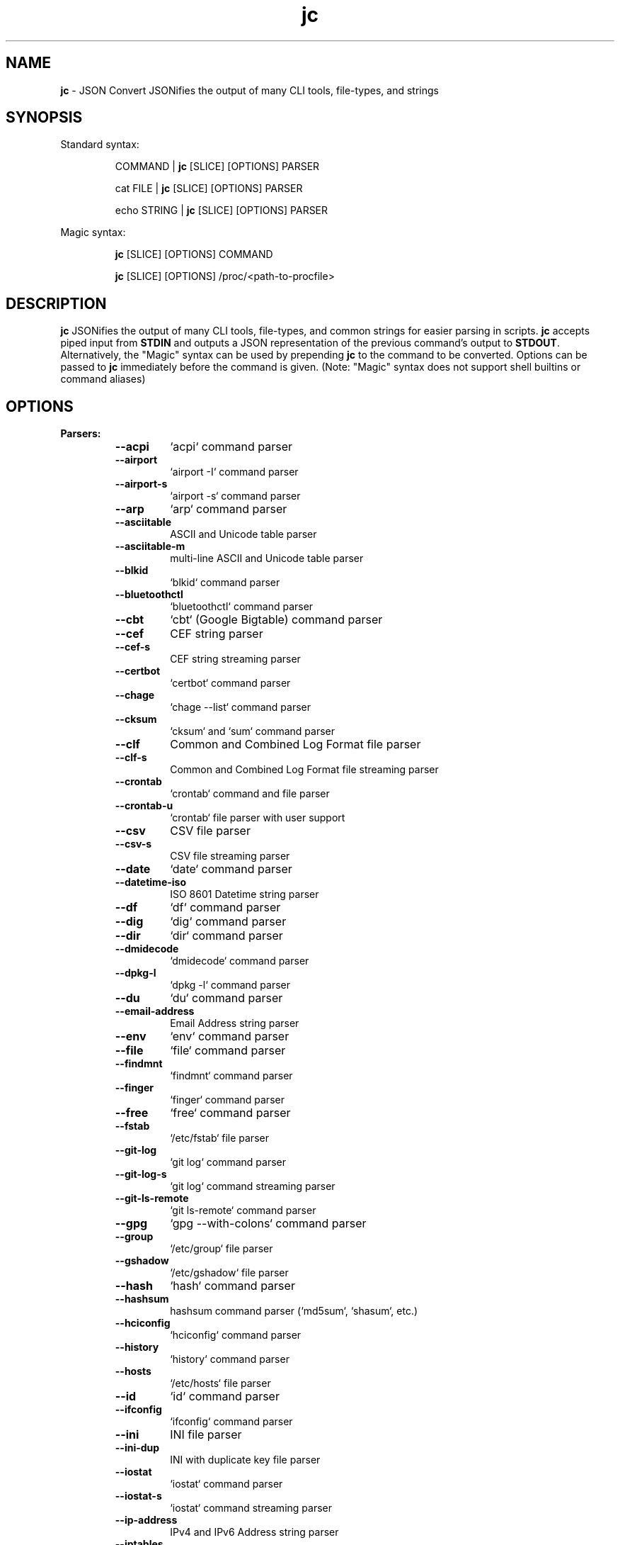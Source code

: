 .TH jc 1 2023-06-06 1.23.3 "JSON Convert"
.SH NAME
\fBjc\fP \- JSON Convert JSONifies the output of many CLI tools, file-types,
and strings
.SH SYNOPSIS

Standard syntax:

.RS
COMMAND | \fBjc\fP [SLICE] [OPTIONS] PARSER

cat FILE | \fBjc\fP [SLICE] [OPTIONS] PARSER

echo STRING | \fBjc\fP [SLICE] [OPTIONS] PARSER
.RE

Magic syntax:

.RS
\fBjc\fP [SLICE] [OPTIONS] COMMAND

\fBjc\fP [SLICE] [OPTIONS] /proc/<path-to-procfile>
.RE

.SH DESCRIPTION
\fBjc\fP JSONifies the output of many CLI tools, file-types, and common strings
for easier parsing in scripts. \fBjc\fP accepts piped input from \fBSTDIN\fP and
outputs a JSON representation of the previous command's output to \fBSTDOUT\fP.
Alternatively, the "Magic" syntax can be used by prepending \fBjc\fP to the
command to be converted. Options can be passed to \fBjc\fP immediately before
the command is given. (Note: "Magic" syntax does not support shell builtins or
command aliases)

.SH OPTIONS
.B
Parsers:
.RS


.TP
.B
\fB--acpi\fP
`acpi` command parser

.TP
.B
\fB--airport\fP
`airport -I` command parser

.TP
.B
\fB--airport-s\fP
`airport -s` command parser

.TP
.B
\fB--arp\fP
`arp` command parser

.TP
.B
\fB--asciitable\fP
ASCII and Unicode table parser

.TP
.B
\fB--asciitable-m\fP
multi-line ASCII and Unicode table parser

.TP
.B
\fB--blkid\fP
`blkid` command parser

.TP
.B
\fB--bluetoothctl\fP
`bluetoothctl` command parser

.TP
.B
\fB--cbt\fP
`cbt` (Google Bigtable) command parser

.TP
.B
\fB--cef\fP
CEF string parser

.TP
.B
\fB--cef-s\fP
CEF string streaming parser

.TP
.B
\fB--certbot\fP
`certbot` command parser

.TP
.B
\fB--chage\fP
`chage --list` command parser

.TP
.B
\fB--cksum\fP
`cksum` and `sum` command parser

.TP
.B
\fB--clf\fP
Common and Combined Log Format file parser

.TP
.B
\fB--clf-s\fP
Common and Combined Log Format file streaming parser

.TP
.B
\fB--crontab\fP
`crontab` command and file parser

.TP
.B
\fB--crontab-u\fP
`crontab` file parser with user support

.TP
.B
\fB--csv\fP
CSV file parser

.TP
.B
\fB--csv-s\fP
CSV file streaming parser

.TP
.B
\fB--date\fP
`date` command parser

.TP
.B
\fB--datetime-iso\fP
ISO 8601 Datetime string parser

.TP
.B
\fB--df\fP
`df` command parser

.TP
.B
\fB--dig\fP
`dig` command parser

.TP
.B
\fB--dir\fP
`dir` command parser

.TP
.B
\fB--dmidecode\fP
`dmidecode` command parser

.TP
.B
\fB--dpkg-l\fP
`dpkg -l` command parser

.TP
.B
\fB--du\fP
`du` command parser

.TP
.B
\fB--email-address\fP
Email Address string parser

.TP
.B
\fB--env\fP
`env` command parser

.TP
.B
\fB--file\fP
`file` command parser

.TP
.B
\fB--findmnt\fP
`findmnt` command parser

.TP
.B
\fB--finger\fP
`finger` command parser

.TP
.B
\fB--free\fP
`free` command parser

.TP
.B
\fB--fstab\fP
`/etc/fstab` file parser

.TP
.B
\fB--git-log\fP
`git log` command parser

.TP
.B
\fB--git-log-s\fP
`git log` command streaming parser

.TP
.B
\fB--git-ls-remote\fP
`git ls-remote` command parser

.TP
.B
\fB--gpg\fP
`gpg --with-colons` command parser

.TP
.B
\fB--group\fP
`/etc/group` file parser

.TP
.B
\fB--gshadow\fP
`/etc/gshadow` file parser

.TP
.B
\fB--hash\fP
`hash` command parser

.TP
.B
\fB--hashsum\fP
hashsum command parser (`md5sum`, `shasum`, etc.)

.TP
.B
\fB--hciconfig\fP
`hciconfig` command parser

.TP
.B
\fB--history\fP
`history` command parser

.TP
.B
\fB--hosts\fP
`/etc/hosts` file parser

.TP
.B
\fB--id\fP
`id` command parser

.TP
.B
\fB--ifconfig\fP
`ifconfig` command parser

.TP
.B
\fB--ini\fP
INI file parser

.TP
.B
\fB--ini-dup\fP
INI with duplicate key file parser

.TP
.B
\fB--iostat\fP
`iostat` command parser

.TP
.B
\fB--iostat-s\fP
`iostat` command streaming parser

.TP
.B
\fB--ip-address\fP
IPv4 and IPv6 Address string parser

.TP
.B
\fB--iptables\fP
`iptables` command parser

.TP
.B
\fB--iso-datetime\fP
Deprecated - please use datetime-iso

.TP
.B
\fB--iw-scan\fP
`iw dev [device] scan` command parser

.TP
.B
\fB--iwconfig\fP
`iwconfig` command parser

.TP
.B
\fB--jar-manifest\fP
Java MANIFEST.MF file parser

.TP
.B
\fB--jobs\fP
`jobs` command parser

.TP
.B
\fB--jwt\fP
JWT string parser

.TP
.B
\fB--kv\fP
Key/Value file and string parser

.TP
.B
\fB--last\fP
`last` and `lastb` command parser

.TP
.B
\fB--ls\fP
`ls` command parser

.TP
.B
\fB--ls-s\fP
`ls` command streaming parser

.TP
.B
\fB--lsattr\fP
`lsattr` command parser

.TP
.B
\fB--lsblk\fP
`lsblk` command parser

.TP
.B
\fB--lsmod\fP
`lsmod` command parser

.TP
.B
\fB--lsof\fP
`lsof` command parser

.TP
.B
\fB--lspci\fP
`lspci -mmv` command parser

.TP
.B
\fB--lsusb\fP
`lsusb` command parser

.TP
.B
\fB--m3u\fP
M3U and M3U8 file parser

.TP
.B
\fB--mdadm\fP
`mdadm` command parser

.TP
.B
\fB--mount\fP
`mount` command parser

.TP
.B
\fB--mpstat\fP
`mpstat` command parser

.TP
.B
\fB--mpstat-s\fP
`mpstat` command streaming parser

.TP
.B
\fB--netstat\fP
`netstat` command parser

.TP
.B
\fB--nmcli\fP
`nmcli` command parser

.TP
.B
\fB--ntpq\fP
`ntpq -p` command parser

.TP
.B
\fB--openvpn\fP
openvpn-status.log file parser

.TP
.B
\fB--os-prober\fP
`os-prober` command parser

.TP
.B
\fB--passwd\fP
`/etc/passwd` file parser

.TP
.B
\fB--pci-ids\fP
`pci.ids` file parser

.TP
.B
\fB--pgpass\fP
PostgreSQL password file parser

.TP
.B
\fB--pidstat\fP
`pidstat -H` command parser

.TP
.B
\fB--pidstat-s\fP
`pidstat -H` command streaming parser

.TP
.B
\fB--ping\fP
`ping` and `ping6` command parser

.TP
.B
\fB--ping-s\fP
`ping` and `ping6` command streaming parser

.TP
.B
\fB--pip-list\fP
`pip list` command parser

.TP
.B
\fB--pip-show\fP
`pip show` command parser

.TP
.B
\fB--plist\fP
PLIST file parser

.TP
.B
\fB--postconf\fP
`postconf -M` command parser

.TP
.B
\fB--proc\fP
`/proc/` file parser

.TP
.B
\fB--proc-buddyinfo\fP
`/proc/buddyinfo` file parser

.TP
.B
\fB--proc-consoles\fP
`/proc/consoles` file parser

.TP
.B
\fB--proc-cpuinfo\fP
`/proc/cpuinfo` file parser

.TP
.B
\fB--proc-crypto\fP
`/proc/crypto` file parser

.TP
.B
\fB--proc-devices\fP
`/proc/devices` file parser

.TP
.B
\fB--proc-diskstats\fP
`/proc/diskstats` file parser

.TP
.B
\fB--proc-filesystems\fP
`/proc/filesystems` file parser

.TP
.B
\fB--proc-interrupts\fP
`/proc/interrupts` file parser

.TP
.B
\fB--proc-iomem\fP
`/proc/iomem` file parser

.TP
.B
\fB--proc-ioports\fP
`/proc/ioports` file parser

.TP
.B
\fB--proc-loadavg\fP
`/proc/loadavg` file parser

.TP
.B
\fB--proc-locks\fP
`/proc/locks` file parser

.TP
.B
\fB--proc-meminfo\fP
`/proc/meminfo` file parser

.TP
.B
\fB--proc-modules\fP
`/proc/modules` file parser

.TP
.B
\fB--proc-mtrr\fP
`/proc/mtrr` file parser

.TP
.B
\fB--proc-pagetypeinfo\fP
`/proc/pagetypeinfo` file parser

.TP
.B
\fB--proc-partitions\fP
`/proc/partitions` file parser

.TP
.B
\fB--proc-slabinfo\fP
`/proc/slabinfo` file parser

.TP
.B
\fB--proc-softirqs\fP
`/proc/softirqs` file parser

.TP
.B
\fB--proc-stat\fP
`/proc/stat` file parser

.TP
.B
\fB--proc-swaps\fP
`/proc/swaps` file parser

.TP
.B
\fB--proc-uptime\fP
`/proc/uptime` file parser

.TP
.B
\fB--proc-version\fP
`/proc/version` file parser

.TP
.B
\fB--proc-vmallocinfo\fP
`/proc/vmallocinfo` file parser

.TP
.B
\fB--proc-vmstat\fP
`/proc/vmstat` file parser

.TP
.B
\fB--proc-zoneinfo\fP
`/proc/zoneinfo` file parser

.TP
.B
\fB--proc-driver-rtc\fP
`/proc/driver/rtc` file parser

.TP
.B
\fB--proc-net-arp\fP
`/proc/net/arp` file parser

.TP
.B
\fB--proc-net-dev\fP
`/proc/net/dev` file parser

.TP
.B
\fB--proc-net-dev-mcast\fP
`/proc/net/dev_mcast` file parser

.TP
.B
\fB--proc-net-if-inet6\fP
`/proc/net/if_inet6` file parser

.TP
.B
\fB--proc-net-igmp\fP
`/proc/net/igmp` file parser

.TP
.B
\fB--proc-net-igmp6\fP
`/proc/net/igmp6` file parser

.TP
.B
\fB--proc-net-ipv6-route\fP
`/proc/net/ipv6_route` file parser

.TP
.B
\fB--proc-net-netlink\fP
`/proc/net/netlink` file parser

.TP
.B
\fB--proc-net-netstat\fP
`/proc/net/netstat` file parser

.TP
.B
\fB--proc-net-packet\fP
`/proc/net/packet` file parser

.TP
.B
\fB--proc-net-protocols\fP
`/proc/net/protocols` file parser

.TP
.B
\fB--proc-net-route\fP
`/proc/net/route` file parser

.TP
.B
\fB--proc-net-unix\fP
`/proc/net/unix` file parser

.TP
.B
\fB--proc-pid-fdinfo\fP
`/proc/<pid>/fdinfo/<fd>` file parser

.TP
.B
\fB--proc-pid-io\fP
`/proc/<pid>/io` file parser

.TP
.B
\fB--proc-pid-maps\fP
`/proc/<pid>/maps` file parser

.TP
.B
\fB--proc-pid-mountinfo\fP
`/proc/<pid>/mountinfo` file parser

.TP
.B
\fB--proc-pid-numa-maps\fP
`/proc/<pid>/numa_maps` file parser

.TP
.B
\fB--proc-pid-smaps\fP
`/proc/<pid>/smaps` file parser

.TP
.B
\fB--proc-pid-stat\fP
`/proc/<pid>/stat` file parser

.TP
.B
\fB--proc-pid-statm\fP
`/proc/<pid>/statm` file parser

.TP
.B
\fB--proc-pid-status\fP
`/proc/<pid>/status` file parser

.TP
.B
\fB--ps\fP
`ps` command parser

.TP
.B
\fB--route\fP
`route` command parser

.TP
.B
\fB--rpm-qi\fP
`rpm -qi` command parser

.TP
.B
\fB--rsync\fP
`rsync` command parser

.TP
.B
\fB--rsync-s\fP
`rsync` command streaming parser

.TP
.B
\fB--semver\fP
Semantic Version string parser

.TP
.B
\fB--sfdisk\fP
`sfdisk` command parser

.TP
.B
\fB--shadow\fP
`/etc/shadow` file parser

.TP
.B
\fB--srt\fP
SRT file parser

.TP
.B
\fB--ss\fP
`ss` command parser

.TP
.B
\fB--ssh-conf\fP
`ssh` config file and `ssh -G` command parser

.TP
.B
\fB--sshd-conf\fP
`sshd` config file and `sshd -T` command parser

.TP
.B
\fB--stat\fP
`stat` command parser

.TP
.B
\fB--stat-s\fP
`stat` command streaming parser

.TP
.B
\fB--sysctl\fP
`sysctl` command parser

.TP
.B
\fB--syslog\fP
Syslog RFC 5424 string parser

.TP
.B
\fB--syslog-s\fP
Syslog RFC 5424 string streaming parser

.TP
.B
\fB--syslog-bsd\fP
Syslog RFC 3164 string parser

.TP
.B
\fB--syslog-bsd-s\fP
Syslog RFC 3164 string streaming parser

.TP
.B
\fB--systemctl\fP
`systemctl` command parser

.TP
.B
\fB--systemctl-lj\fP
`systemctl list-jobs` command parser

.TP
.B
\fB--systemctl-ls\fP
`systemctl list-sockets` command parser

.TP
.B
\fB--systemctl-luf\fP
`systemctl list-unit-files` command parser

.TP
.B
\fB--systeminfo\fP
`systeminfo` command parser

.TP
.B
\fB--time\fP
`/usr/bin/time` command parser

.TP
.B
\fB--timedatectl\fP
`timedatectl status` command parser

.TP
.B
\fB--timestamp\fP
Unix Epoch Timestamp string parser

.TP
.B
\fB--toml\fP
TOML file parser

.TP
.B
\fB--top\fP
`top -b` command parser

.TP
.B
\fB--top-s\fP
`top -b` command streaming parser

.TP
.B
\fB--tracepath\fP
`tracepath` and `tracepath6` command parser

.TP
.B
\fB--traceroute\fP
`traceroute` and `traceroute6` command parser

.TP
.B
\fB--udevadm\fP
`udevadm info` command parser

.TP
.B
\fB--ufw\fP
`ufw status` command parser

.TP
.B
\fB--ufw-appinfo\fP
`ufw app info [application]` command parser

.TP
.B
\fB--uname\fP
`uname -a` command parser

.TP
.B
\fB--update-alt-gs\fP
`update-alternatives --get-selections` command parser

.TP
.B
\fB--update-alt-q\fP
`update-alternatives --query` command parser

.TP
.B
\fB--upower\fP
`upower` command parser

.TP
.B
\fB--uptime\fP
`uptime` command parser

.TP
.B
\fB--url\fP
URL string parser

.TP
.B
\fB--ver\fP
Version string parser

.TP
.B
\fB--veracrypt\fP
`veracrypt` command parser

.TP
.B
\fB--vmstat\fP
`vmstat` command parser

.TP
.B
\fB--vmstat-s\fP
`vmstat` command streaming parser

.TP
.B
\fB--w\fP
`w` command parser

.TP
.B
\fB--wc\fP
`wc` command parser

.TP
.B
\fB--who\fP
`who` command parser

.TP
.B
\fB--x509-cert\fP
X.509 PEM and DER certificate file parser

.TP
.B
\fB--x509-csr\fP
X.509 PEM and DER certificate request file parser

.TP
.B
\fB--xml\fP
XML file parser

.TP
.B
\fB--xrandr\fP
`xrandr` command parser

.TP
.B
\fB--yaml\fP
YAML file parser

.TP
.B
\fB--zipinfo\fP
`zipinfo` command parser

.TP
.B
\fB--zpool-iostat\fP
`zpool iostat` command parser

.TP
.B
\fB--zpool-status\fP
`zpool status` command parser


.RE
.PP
.B
Options:
.RS

.TP
.B
\fB-a\fP, \fB--about\fP
About \fBjc\fP (JSON or YAML output)
.TP
.B
\fB-C\fP, \fB--force-color\fP
Force color output even when using pipes (overrides \fB-m\fP and the
\fBNO_COLOR\fP env variable)
.TP
.B
\fB-d\fP, \fB--debug\fP
Debug - show traceback (use \fB-dd\fP for verbose traceback)
.TP
.B
\fB-h\fP, \fB--help\fP
Help (\fB--help --parser_name\fP for parser documentation). Use twice to show
hidden parsers (e.g. \fB-hh\fP)
.TP
.B
\fB-m\fP, \fB--monochrome\fP
Monochrome output
.TP
.B
\fB-M\fP, \fB--meta-out\fP
Add metadata to output including timestamp, parser name, magic command, magic
command exit code, etc.
.TP
.B
\fB-p\fP, \fB--pretty\fP
Pretty print output
.TP
.B
\fB-q\fP, \fB--quiet\fP
Quiet mode. Suppresses parser warning messages (use -qq to ignore streaming
parser errors)
.TP
.B
\fB-r\fP, \fB--raw\fP
Raw output. Provides more literal output, typically with string values and no
additional semantic processing
.TP
.B
\fB-u\fP, \fB--unbuffer\fP
Unbuffer output (useful for slow streaming data with streaming parsers)
.TP
.B
\fB-v\fP, \fB--version\fP
Version information
.TP
.B
\fB-y\fP, \fB--yaml-out\fP
YAML output
.TP
.B
\fB-B\fP, \fB--bash-comp\fP
Generate Bash shell completion script
.TP
.B
\fB-Z\fP, \fB--zsh-comp\fP
Generate Zsh shell completion script

.RE
.PP
.B
Slice:
.RS
Line slicing is supported using the \fBSTART:STOP\fP syntax similar to Python
slicing. This allows you to skip lines at the beginning and/or end of the
\fBSTDIN\fP input you would like \fBjc\fP to convert.

\fBSTART\fP and \fBSTOP\fP can be positive or negative integers or blank and
allow you to specify how many lines to skip and how many lines to process.
Positive and blank slices are the most memory efficient. Any negative
integers in the slice will use more memory.

For example, to skip the first and last line of the following text, you
could express the slice in a couple ways:

.RS
.nf
$ cat table.txt
      ### We want to skip this header ###
          col1       col2
          foo        1
          bar        2
      ### We want to skip this footer ###
$ cat table.txt | jc 1:-1 --asciitable
[{"col1":"foo","col2":"1"},{"col1":"bar","col2":"2"}]
$ cat table.txt | jc 1:4 --asciitable
[{"col1":"foo","col2":"1"},{"col1":"bar","col2":"2"}]
.fi
.RE

In this example \fB1:-1\fP and \fB1:4\fP line slices provide the same output.

When using positive integers the index location of \fBSTOP\fP is non-inclusive.
Positive slices count from the first line of the input toward the end
starting at \fB0\fP as the first line. Negative slices count from the last line
toward the beginning starting at \fB-1\fP as the last line. This is also the way
Python's slicing feature works.

Here is a breakdown of line slice options:

.TP
.B
\fBSTART:STOP\fP
lines \fBSTART\fP through \fBSTOP - 1\fP
.TP
.B
\fBSTART:\fP
lines \fBSTART\fP through the rest of the output
.TP
.B
\fB:STOP\fP
lines from the beginning through \fBSTOP - 1\fP
.TP
.B
\fB-START:STOP\fP
\fBSTART\fP lines from the end through \fBSTOP - 1\fP
.TP
.B
\fBSTART:-STOP\fP
lines \fBSTART\fP through \fBSTOP\fP lines from the end
.TP
.B
\fB-START:-STOP\fP
\fBSTART\fP lines from the end through \fBSTOP\fP lines from the end
.TP
.B
\fB-START:\fP
\fBSTART\fP lines from the end through the rest of the output
.TP
.B
\fB:-STOP\fP
lines from the beginning through \fBSTOP\fP lines from the end
.TP
.B
\fB:\fP
all lines

.SH EXIT CODES
Any fatal errors within \fBjc\fP will generate an exit code of \fB100\fP,
otherwise the exit code will be \fB0\fP.

When using the "magic" syntax (e.g. \fBjc ifconfig eth0\fP), \fBjc\fP will store
the exit code of the program being parsed and add it to the \fBjc\fP exit code.
This way it is easier to determine if an error was from the parsed program or
\fBjc\fP.

Consider the following examples using \fBifconfig\fP:

.RS
ifconfig exit code = \fB0\fP, jc exit code = \fB0\fP, combined exit code = \fB0\fP (no errors)

ifconfig exit code = \fB1\fP, jc exit code = \fB0\fP, combined exit code = \fB1\fP (error in ifconfig)

ifconfig exit code = \fB0\fP, jc exit code = \fB100\fP, combined exit code = \fB100\fP (error in jc)

ifconfig exit code = \fB1\fP, jc exit code = \fB100\fP, combined exit code = \fB101\fP (error in both ifconfig and jc)
.RE

When using the "magic" syntax you can also retrieve the exit code of the called
program by using the \fB--meta-out\fP or \fB-M\fP option. This will append a
\fB_jc_meta\fP object to the output that will include the magic command
information, including the exit code.

Here is an example with \fBping\fP:
.RS
.nf
$ jc --meta-out -p ping -c2 192.168.1.252
{
  "destination_ip": "192.168.1.252",
  "data_bytes": 56,
  "pattern": null,
  "destination": "192.168.1.252",
  "packets_transmitted": 2,
  "packets_received": 0,
  "packet_loss_percent": 100.0,
  "duplicates": 0,
  "responses": [
    {
      "type": "timeout",
      "icmp_seq": 0,
      "duplicate": false
    }
  ],
  "_jc_meta": {
    "parser": "ping",
    "timestamp": 1661357115.27949,
    "magic_command": [
      "ping",
      "-c2",
      "192.168.1.252"
    ],
    "magic_command_exit": 2
  }
}
$ echo $?
2
.fi
.RE

.SH ENVIRONMENT

\fBCustom Colors\fP

You can specify custom colors via the \fBJC_COLORS\fP environment variable. The
\fBJC_COLORS\fP environment variable takes four comma separated string values in
the following format:

JC_COLORS=<keyname_color>,<keyword_color>,<number_color>,<string_color>

Where colors are: \fBblack\fP, \fBred\fP, \fBgreen\fP, \fByellow\fP, \fBblue\fP,
\fBmagenta\fP, \fBcyan\fP, \fBgray\fP, \fBbrightblack\fP, \fBbrightred\fP,
\fBbrightgreen\fP, \fBbrightyellow\fP, \fBbrightblue\fP, \fBbrightmagenta\fP,
\fBbrightcyan\fP, \fBwhite\fP, or \fBdefault\fP

For example, to set to the default colors:

.RS
JC_COLORS=blue,brightblack,magenta,green

or

JC_COLORS=default,default,default,default
.RE

\fBDisable Color Output\fP

You can set the \fBNO_COLOR\fP environment variable to any value to disable
color output in \fBjc\fP. Note that using the \fB-C\fP option to force color
output will override both the \fBNO_COLOR\fP environment variable and the
\fB-m\fP option.

.SH STREAMING PARSERS
Most parsers load all of the data from \fBSTDIN\fP, parse it, then output the
entire JSON document serially. There are some streaming parsers (e.g.
\fBls-s\fP, \fBping-s\fP, etc.) that immediately start processing and outputting
the data line-by-line as JSON Lines (aka NDJSON) while it is being received from
\fBSTDIN\fP. This can significantly reduce the amount of memory required to
parse large amounts of command output (e.g. \fBls -lR /\fP) and can sometimes
process the data more quickly. Streaming parsers have slightly different
behavior than standard parsers as outlined below.

.RS
Note: Streaming parsers cannot be used with the "magic" syntax
.RE

\fBIgnoring Errors\fP

You may want to ignore parsing errors when using streaming parsers since these
may be used in long-lived processing pipelines and errors can break the pipe. To
ignore parsing errors, use the \fB-qq\fP cli option. This will add a
\fB_jc_meta\fP object to the JSON output with a \fBsuccess\fP attribute. If
\fBsuccess\fP is \fBtrue\fP, then there were no issues parsing the line. If
\fBsuccess\fP is \fBfalse\fP, then a parsing issue was found and \fBerror\fP and
\fBline\fP fields will be added to include a short error description and the
contents of the unparsable line, respectively:

.RS
Successfully parsed line with \fB-qq\fP option:
.RS
.nf
{
  "command_data": "data",
  "_jc_meta": {
    "success": true
  }
}
.fi
.RE

Unsuccessfully parsed line with \fB-qq\fP option:
.RS
.nf
{
  "_jc_meta": {
    "success": false,
    "error": "error message",
    "line": "original line data"
  }
}
.fi
.RE

.RE
\fBUnbuffering Output\fP

Most operating systems will buffer output that is being piped from process to
process. The buffer is usually around 4KB. When viewing the output in the
terminal the OS buffer is not engaged so output is immediately displayed on the
screen. When piping multiple processes together, though, it may seem as if the
output is hanging when the input data is very slow (e.g. \fBping\fP):

.RS
.nf
$ ping 1.1.1.1 | jc \fB--ping-s\fP | jq
<slow output>
.fi
.RE

This is because the OS engages the 4KB buffer between \fBjc\fP and \fBjq\fP in
this example. To display the data on the terminal in realtime, you can disable
the buffer with the \fB-u\fP (unbuffer) cli option:

.RS
.nf
$ ping 1.1.1.1 | jc \fB--ping-s\fP \fB-u\fP | jq
{"type":"reply","pattern":null,"timestamp":null,"bytes":"64",...}
{"type":"reply","pattern":null,"timestamp":null,"bytes":"64",...}
etc...
.fi

Note: Unbuffered output can be slower for large data streams.
.RE

.SH PARSER PLUGINS
Parser plugins may be placed in a \fBjc/jcparsers\fP folder in your
local "App data directory":

.RS
.nf
- Linux/unix: \fB$HOME/.local/share/jc/jcparsers\fP
- macOS: \fB$HOME/Library/Application Support/jc/jcparsers\fP
- Windows: \fB$LOCALAPPDATA\\jc\\jc\\jcparsers\fP
.fi
.RE

Parser plugins are standard python module files. Use the
\fBjc/parsers/foo.py\fP or \fBjc/parsers/foo_s.py\fP (streaming) parser as a
template and simply place a \fB.py\fP file in the \fBjcparsers\fP subfolder.
Any dependencies can be placed in the \fBjc\fP folder above \fBjcparsers\fP
and can be imported in the parser code.

Parser plugin filenames must be valid python module names and therefore must
start with a letter and consist entirely of alphanumerics and underscores. Local
plugins may override default parsers.

Note: The application data directory follows the \fBXDG Base Directory
Specification\fP

.SH CAVEATS
\fBLocale\fP

For best results set the locale environment variables to \fBC\fP or
\fBen_US.UTF-8\fP by modifying the \fBLC_ALL\fP variable:

.RS
$ LC_ALL=C date | jc \fB--date\fP
.RE

You can also set the locale variables individually:

.RS
$ export LANG=C

$ export LC_NUMERIC=C
.RE

On some older systems UTF-8 output will be downgraded to ASCII with \fB\\u\fP
escape sequences if the \fBC\fP locale does not support UTF-8 encoding.

\fBTimezones\fP

Some parsers have calculated epoch timestamp fields added to the output. Unless
a timestamp field name has a \fB_utc\fP suffix it is considered naive. (i.e.
based on the local timezone of the system the \fBjc\fP parser was run on).

If a UTC timezone can be detected in the text of the command output, the
timestamp will be timezone aware and have a \fB_utc\fP suffix on the key name.
(e.g. \fBepoch_utc\fP) No other timezones are supported for aware timestamps.

.SH EXAMPLES
Standard Syntax:
.RS
$ dig www.google.com | jc \fB-p\fP \fB--dig\fP

$ cat /proc/meminfo | jc \fB--pretty\fP \fB--proc\fP
.RE

Magic Syntax:
.RS
$ jc \fB--pretty\fP dig www.google.com

$ jc \fB--pretty\fP /proc/meminfo
.RE

Line Slicing:
.RS
$ cat file.csv | jc \fB:101\fP \fB--csv\fP    # parse first 100 lines
.RE

For parser documentation:
.RS
$ jc \fB--help\fP \fB--dig\fP
.RE

More Help:
.RS
$ jc \fB-hh\fP          # show hidden parsers

$ jc \fB-hhh\fP         # list parsers by category tags
.RE

.SH AUTHOR
Kelly Brazil (kellyjonbrazil@gmail.com)

https://github.com/kellyjonbrazil/jc

.SH COPYRIGHT
Copyright (c) 2019-2023 Kelly Brazil

License:  MIT License